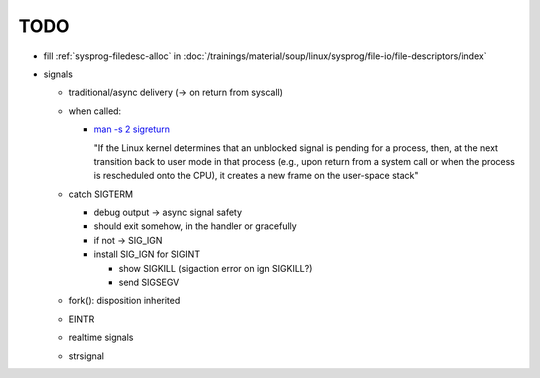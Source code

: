 TODO
====

* fill :ref:`sysprog-filedesc-alloc` in
  :doc:`/trainings/material/soup/linux/sysprog/file-io/file-descriptors/index`
* signals

  * traditional/async delivery (-> on return from syscall)
  * when called: 

    * `man -s 2 sigreturn
      <https://man7.org/linux/man-pages/man2/sigreturn.2.html>`__

      "If the Linux kernel determines that an unblocked signal is
      pending for a process, then, at the next transition back to user
      mode in that process (e.g., upon return from a system call or
      when the process is rescheduled onto the CPU), it creates a new
      frame on the user-space stack"

  * catch SIGTERM

    * debug output -> async signal safety
    * should exit somehow, in the handler or gracefully
    * if not -> SIG_IGN
    * install SIG_IGN for SIGINT 

      * show SIGKILL (sigaction error on ign SIGKILL?)
      * send SIGSEGV

  * fork(): disposition inherited
  * EINTR
  * realtime signals

  * strsignal

